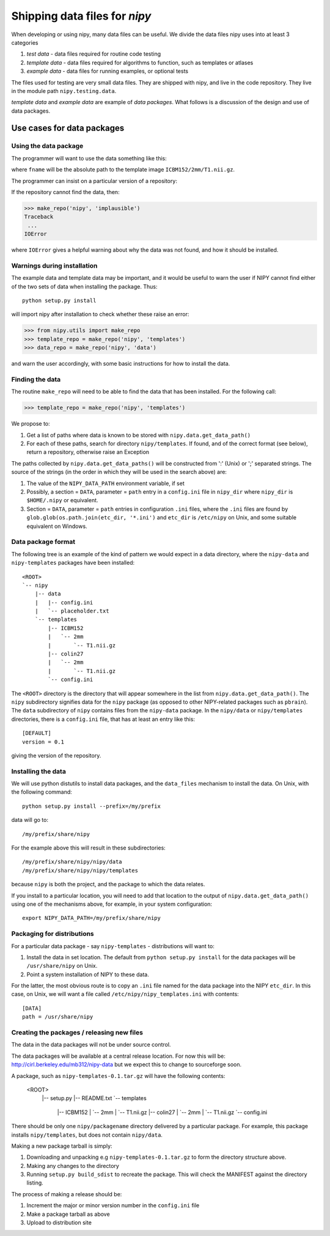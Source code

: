 
Shipping data files for `nipy`
===============================

When developing or using nipy, many data files can be useful. We divide
the data files nipy uses into at least 3 categories

#. *test data* - data files required for routine code testing
#. *template data* - data files required for algorithms to function,
   such as templates or atlases
#. *example data* - data files for running examples, or optional tests

The files used for testing are very small data files. They are shipped
with nipy, and live in the code repository. They live in the module path
``nipy.testing.data``.

.. now a comment .. automodule:: nipy.testing

*template data* and *example data* are example of *data packages*.  What
follows is a discussion of the design and use of data packages.

Use cases for data packages
+++++++++++++++++++++++++++

Using the data package
``````````````````````

The programmer will want to use the data something like this:

.. testcode::

   from nipy.utils import make_repo

   template_repo = make_repo('nipy', 'templates')
   fname = template_repo.get_filename('ICBM152', '2mm', 'T1.nii.gz')
   
where ``fname`` will be the absolute path to the template image
``ICBM152/2mm/T1.nii.gz``. 

The programmer can insist on a particular version of a repository:

.. testcode::

   if template_repo.version < 0.4:
      raise ValueError('Need repository version at least 0.4')

If the repository cannot find the data, then:

>>> make_repo('nipy', 'implausible')
Traceback
 ...
IOError

where ``IOError`` gives a helpful warning about why the data was not
found, and how it should be installed.  

Warnings during installation
````````````````````````````

The example data and template data may be important, and it would be
useful to warn the user if NIPY cannot find either of the two sets of
data when installing the package.  Thus::

   python setup.py install

will import nipy after installation to check whether these raise an error:

>>> from nipy.utils import make_repo
>>> template_repo = make_repo('nipy', 'templates')
>>> data_repo = make_repo('nipy', 'data')

and warn the user accordingly, with some basic instructions for how to
install the data.

Finding the data
````````````````

The routine ``make_repo`` will need to be able to find the data that has
been installed.  For the following call:

>>> template_repo = make_repo('nipy', 'templates')

We propose to:

#. Get a list of paths where data is known to be stored with
   ``nipy.data.get_data_path()``
#. For each of these paths, search for directory ``nipy/templates``.  If
   found, and of the correct format (see below), return a repository,
   otherwise raise an Exception

The paths collected by ``nipy.data.get_data_paths()`` will be
constructed from ':' (Unix) or ';' separated strings.  The source of the
strings (in the order in which they will be used in the search above)
are:

#. The value of the ``NIPY_DATA_PATH`` environment variable, if set
#. Possibly, a section = ``DATA``, parameter = ``path`` entry in a
   ``config.ini`` file in ``nipy_dir`` where ``nipy_dir`` is
   ``$HOME/.nipy`` or equivalent.
#. Section = ``DATA``, parameter = ``path`` entries in configuration
   ``.ini`` files, where the ``.ini`` files are found by
   ``glob.glob(os.path.join(etc_dir, '*.ini')`` and ``etc_dir`` is
   ``/etc/nipy`` on Unix, and some suitable equivalent on Windows.

Data package format
```````````````````

The following tree is an example of the kind of pattern we would expect
in a data directory, where the ``nipy-data`` and ``nipy-templates``
packages have been installed::

  <ROOT> 
  `-- nipy
      |-- data
      |   |-- config.ini
      |   `-- placeholder.txt
      `-- templates
          |-- ICBM152
          |   `-- 2mm
          |       `-- T1.nii.gz
          |-- colin27
          |   `-- 2mm
          |       `-- T1.nii.gz
          `-- config.ini

The ``<ROOT>`` directory is the directory that will appear somewhere in
the list from ``nipy.data.get_data_path()``.  The ``nipy`` subdirectory
signifies data for the ``nipy`` package (as opposed to other
NIPY-related packages such as ``pbrain``).  The ``data`` subdirectory of
``nipy`` contains files from the ``nipy-data`` package.  In the
``nipy/data`` or ``nipy/templates`` directories, there is a
``config.ini`` file, that has at least an entry like this::

  [DEFAULT]
  version = 0.1

giving the version of the repository.  

Installing the data
```````````````````

We will use python distutils to install data packages, and the
``data_files`` mechanism to install the data.  On Unix, with the
following command::

   python setup.py install --prefix=/my/prefix

data will go to::

   /my/prefix/share/nipy

For the example above this will result in these subdirectories::

   /my/prefix/share/nipy/nipy/data
   /my/prefix/share/nipy/nipy/templates

because ``nipy`` is both the project, and the package to which the data
relates.

If you install to a particular location, you will need to add that
location to the output of ``nipy.data.get_data_path()`` using one of the mechanisms above, for example, in your system configuration::

   export NIPY_DATA_PATH=/my/prefix/share/nipy

Packaging for distributions
```````````````````````````

For a particular data package - say ``nipy-templates`` - distributions
will want to:

#. Install the data in set location.  The default from ``python setup.py install`` for the data packages will be ``/usr/share/nipy`` on Unix.
#. Point a system installation of NIPY to these data. 

For the latter, the most obvious route is to copy an ``.ini`` file named
for the data package into the NIPY ``etc_dir``.  In this case, on Unix,
we will want a file called ``/etc/nipy/nipy_templates.ini`` with
contents::

   [DATA]
   path = /usr/share/nipy

Creating the packages / releasing new files
```````````````````````````````````````````

The data in the data packages will not be under source control.

The data packages will be available at a central release location.  For
now this will be: http://cirl.berkeley.edu/mb312/nipy-data but we expect
this to change to sourceforge soon.

A package, such as ``nipy-templates-0.1.tar.gz`` will have the following
contents:


  <ROOT> 
    |-- setup.py
    |-- README.txt
    `-- templates
        |-- ICBM152
        |   `-- 2mm
        |       `-- T1.nii.gz
        |-- colin27
        |   `-- 2mm
        |       `-- T1.nii.gz
        `-- config.ini


There should be only one ``nipy/packagename`` directory delivered by a
particular package.  For example, this package installs
``nipy/templates``, but does not contain ``nipy/data``.  

Making a new package tarball is simply:

#. Downloading and unpacking e.g ``nipy-templates-0.1.tar.gz`` to form
   the directory structure above.
#. Making any changes to the directory
#. Running ``setup.py build_sdist`` to recreate the package.  This will
   check the MANIFEST against the directory listing.

The process of making a release should be:

#. Increment the major or minor version number in the ``config.ini`` file
#. Make a package tarball as above
#. Upload to distribution site

  
